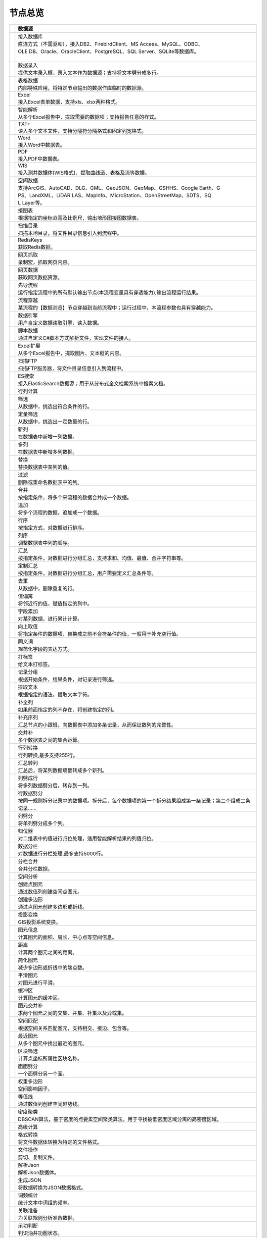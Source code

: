 .. _index:

节点总览
======================

.. list-table:: 
   :header-rows: 1


   * - 
     - 数据源
	 
   
   * - .. image:: images/NodeDBDirect.png
     - | 接入数据库
       | 直连方式（不需驱动），接入DB2、FirebirdClient、MS Access、MySQL、ODBC、
       | OLE DB、Oracle、OracleClient、PostgreSQL、SQL Server、SQLite等数据库。
       | 


   * - .. image:: images/NodeSplitString.png
     - | 数据录入
       | 提供文本录入框，录入文本作为数据源；支持将文本劈分成多行。


   * - .. image:: images/NodeCache.png
     - | 表格数据
       | 内部特殊应用，将特定节点输出的数据作库临时的数据源。


   * - .. image:: images/NodeExcelSheet.png
     - | Excel
       | 接入Excel表单数据，支持xls、xlsx两种格式。


   * - .. image:: images/NodeXLS.png
     - | 智能解析
       | 从多个Excel报告中，提取需要的数据项；支持报告任意的样式。


   * - .. image:: images/NodeTXTEx.png
     - | TXT+
       | 读入多个文本文件，支持分隔符分隔格式和固定列宽格式。


   * - .. image:: images/NodeWordImport.png
     - | Word
       | 接入Word中数据表。


   * - .. image:: images/NodePDFSource.png
     - | PDF
       | 接入PDF中数据表。


   * - .. image:: images/NodeWIS.png
     - | WIS
       | 接入测井数据体(WIS格式)，提取曲线道、表格及流等数据。


   * - .. image:: images/NodePolygonSource.png
     - | 空间数据
       | 支持ArcGIS、AutoCAD、DLG、GML、GeoJSON、GeoMap、GSHHS、Google Earth、G
       | PS、LandXML、LiDAR LAS、MapInfo、MicroStation、OpenStreetMap、SDTS、SQ
       | L Layer等。


   * - .. image:: images/NodeMapNO.png
     - | 接图表
       | 根据指定的坐标范围及比例尺，输出地形图接图数据表。


   * - .. image:: images/NodeScanFiles.png
     - | 扫描目录
       | 扫描本地目录，将文件目录信息引入到流程中。


   * - .. image:: images/NodeRedisGetAllkeys.png
     - | RedisKeys
       | 获取Redis数据。


   * - .. image:: images/NodeIMacros.png
     - | 网页抓取
       | 录制宏，抓取网页内容。


   * - .. image:: images/NodeWFKS.png
     - | 网页数据
       | 获取网页数据资源。


   * - .. image:: images/NodeRunStream.png
     - | 先导流程
       | 运行指定流程中的所有默认输出节点(本流程变量具有穿透能力),输出流程运行结果。


   * - .. image:: images/NodeStreamAppend.png
     - | 流程穿越
       | 某流程的【数据浏览】节点穿越到当前流程中；运行过程中，本流程参数也具有穿越能力。


   * - .. image:: images/NodeExSource.png
     - | 数据引擎
       | 用户自定义数据读取引擎，读入数据。


   * - .. image:: images/NodeScript.png
     - | 脚本数据
       | 通过自定义C#脚本方式解析文件，实现文件的接入。


   * - .. image:: images/NodeXLSEx.png
     - | Excel扩展
       | 从多个Excel报告中，提取图片、文本框的内容。


   * - .. image:: images/NodeFTP.png
     - | 扫描FTP
       | 扫描FTP服务器，将文件目录信息引入到流程中。


   * - .. image:: images/NodeESSource.png
     - | ES搜索
       | 接入ElasticSearch数据源；用于从分布式全文检索系统中搜索文档。



   * - 
     - 行列计算
	 
   
   * - .. image:: images/NodeSelect.png
     - | 筛选
       | 从数据中，挑选出符合条件的行。


   * - .. image:: images/NodeSample.png
     - | 定量筛选
       | 从数据中，挑选出一定数量的行。


   * - .. image:: images/NodeDerive.png
     - | 新列
       | 在数据表中新增一列数据。


   * - .. image:: images/NodeDeriveEx.png
     - | 多列
       | 在数据表中新增多列数据。


   * - .. image:: images/NodeFiller.png
     - | 替换
       | 替换数据表中某列的值。


   * - .. image:: images/NodeFilter.png
     - | 过滤
       | 删除或重命名数据表中的列。


   * - .. image:: images/NodeMerge.png
     - | 合并
       | 按指定条件，将多个来流程的数据合并成一个数据。


   * - .. image:: images/NodeAppend.png
     - | 追加
       | 将多个流程的数据，追加成一个数据。


   * - .. image:: images/NodeSort.png
     - | 行序
       | 按指定方式，对数据进行排序。


   * - .. image:: images/NodeFieldSort.png
     - | 列序
       | 调整数据表中列的顺序。


   * - .. image:: images/NodeAggregate.png
     - | 汇总
       | 按指定条件，对数据进行分组汇总，支持求和、均值、最值、合并字符串等。


   * - .. image:: images/NodeAggregateEx.png
     - | 定制汇总
       | 按指定条件，对数据进行分组汇总，用户需要定义汇总条件等。


   * - .. image:: images/NodeDistinct.png
     - | 去重
       | 从数据中，删除重复的行。


   * - .. image:: images/NodeFieldOffset.png
     - | 值偏离
       | 将邻近行的值，赋值指定的列中。


   * - .. image:: images/NodeRowID.png
     - | 字段累加
       | 对某列数据，进行累计计算。


   * - .. image:: images/NodeReplaceValue.png
     - | 向上取值
       | 将指定条件的数据项，替换成之前不合符条件的值，一般用于补充空行值。


   * - .. image:: images/NodeSynonym.png
     - | 同义词
       | 规范化字段的表达方式。


   * - .. image:: images/NodeWordMarker.png
     - | 打标签
       | 给文本打标签。


   * - .. image:: images/NodeBetweenRows.png
     - | 记录分组
       | 根据开始条件、结果条件，对记录进行筛选。


   * - .. image:: images/NodeGetStrings.png
     - | 提取文本
       | 根据指定的语法，提取文本字符。


   * - .. image:: images/NodeDeriveDy.png
     - | 补全列
       | 如果前面指定的列不存在，将创建指定的列。


   * - .. image:: images/NodeSequence.png
     - | 补充序列
       | 汇总节点的小跟班，向数据表中添加多条记录，从而保证数列的完整性。


   * - .. image:: images/NodeSet.png
     - | 交并补
       | 多个数据表之间的集合运算。


   * - .. image:: images/NodeRow2Col.png
     - | 行列转换
       | 行列转换,最多支持255行。


   * - .. image:: images/NodeRecord2Field.png
     - | 汇总转列
       | 汇总后，将某列数据项翻转成多个新列。


   * - .. image:: images/NodeFieldSplit.png
     - | 列劈成行
       | 将多列数据劈分后，转存到一列。


   * - .. image:: images/NodeRowSplit.png
     - | 行数据劈分
       | 按同一规则拆分记录中的数据项。拆分后，每个数据项的第一个拆分结果组成第一条记录；第二个组成二条记录……


   * - .. image:: images/NodeColumnSplit.png
     - | 列劈分
       | 将单列劈分成多个列。


   * - .. image:: images/NodeAdjustColumns.png
     - | 归位器
       | 对二维表中的值进行归位处理，适用智能解析结果的列值归位。


   * - .. image:: images/NodeZTable.png
     - | 数据分栏
       | 对数据进行分栏处理,最多支持5000行。


   * - .. image:: images/NodeZTableAppend.png
     - | 分栏合并
       | 合并分栏数据。



   * - 
     - 空间分析
	 
   
   * - .. image:: images/NodeCreatePoint.png
     - | 创建点图元
       | 通过数值列创建空间点图元。


   * - .. image:: images/NodePolyBuild.png
     - | 创建多边形
       | 通过点图元创建多边形或折线。


   * - .. image:: images/NodeGISProjection.png
     - | 投影变换
       | GIS投影系统变换。


   * - .. image:: images/NodeSpatialInfo.png
     - | 图元信息
       | 计算图元的面积、周长、中心点等空间信息。


   * - .. image:: images/NodeDistance.png
     - | 距离
       | 计算两个图元之间的距离。


   * - .. image:: images/NodeGeneralize.png
     - | 简化图元
       | 减少多边形或折线中的端点数。


   * - .. image:: images/NodeSmooth.png
     - | 平滑图元
       | 对图元进行平滑。


   * - .. image:: images/NodeBuffer.png
     - | 缓冲区
       | 计算图元的缓冲区。


   * - .. image:: images/NodeSpatialProcess.png
     - | 图元交并补
       | 求两个图元之间的交集、并集、补集以及异或集。


   * - .. image:: images/NodeSpatialMatch.png
     - | 空间匹配
       | 根据空间关系匹配图元，支持相交、接边、包含等。


   * - .. image:: images/NodeNearest.png
     - | 最近图元
       | 从多个图元中找出最近的图元。


   * - .. image:: images/NodePolygonSelect.png
     - | 区块筛选
       | 计算点坐标所属性区块名称。


   * - .. image:: images/NodePolygonSplit.png
     - | 面面劈分
       | 一个面劈分另一个面。


   * - .. image:: images/NodeImpact.png
     - | 权重多边形
       | 空间影响因子。


   * - .. image:: images/NodeContour.png
     - | 等值线
       | 通过数值列创建空间趋势线。


   * - .. image:: images/NodeDBSCAN.png
     - | 密度聚类
       | DBSCAN算法，基于密度的点要素空间聚类算法，用于寻找被低密度区域分离的高密度区域。



   * - 
     - 高级计算
	 
   
   * - .. image:: images/NodeFileConvert.png
     - | 格式转换
       | 将文件数据体转换为特定的文件格式。


   * - .. image:: images/NodeFileOpt.png
     - | 文件操作
       | 剪切、复制文件。


   * - .. image:: images/NodeJsonToken.png
     - | 解析Json
       | 解析Json数据体。


   * - .. image:: images/NodeToJsonString.png
     - | 生成JSON
       | 将数据转换为JSON数据格式。


   * - .. image:: images/NodeWord.png
     - | 词频统计
       | 统计文本中词组的频率。


   * - .. image:: images/NodePreAssociation.png
     - | 关联准备
       | 为关联规则分析准备数据。


   * - .. image:: images/NodeIndicatorCheck.png
     - | 示功判断
       | 判识油井功图状态。


   * - .. image:: images/NodeSourcePanel.png
     - | 数据源面板
       | 将数据字典，预处理接入数据源面板


   * - .. image:: images/NodeChange.png
     - | 数据源切换
       | 在多个流程之间进行切换。该节点有多个输入，通过该节点指定一个作为后续节点的数据源。


   * - .. image:: images/NodeExFunction.png
     - | 接口函数
       | 调用外部DLL文件中的静态函数，返回运行结果。


   * - .. image:: images/NodeExtestion.png
     - | 脚本处理
       | 通过自定义C#脚本方式处理数据。



   * - 
     - 数据库与数据质量
	 
   
   * - .. image:: images/NodeRedisCacheRead.png
     - | 读云缓存
       | 从Redis服务器缓存取数据。


   * - .. image:: images/NodeRedisCacheWrite.png
     - | 写云缓存
       | 向Redis服务器缓存前节点的数据。


   * - .. image:: images/NodeRedisGetData.png
     - | RedisData
       | 获取RedisData。


   * - .. image:: images/NodeDBTableCount.png
     - | 数据表计数
       | 计算数据表或视图的记录数。


   * - .. image:: images/NodeDBValues.png
     - | 数据库抽样
       | 从多个数据表中，挑选出一定量的行。


   * - .. image:: images/NodeDBFind.png
     - | 数据库查找
       | 从多个数据表中，查询整个数据库中某个特定值所在的表和字段。


   * - .. image:: images/NodeDBRun.png
     - | 数据库运行
       | 将前节点运行逻辑组织成SQL语句，由数据库执行。


   * - .. image:: images/NodeFieldNameMatch.png
     - | 字段名配对
       | 对多个数据表中字段名进行配对分析。


   * - .. image:: images/NodeFieldDesc.png
     - | 数据描述
       | 描述数据的统计量，字段的极值、均值、分位数、异常值等信息。


   * - .. image:: images/NodeFieldCompare.png
     - | 数据匹配度
       | 检查多个数据表中字段的匹配程度。


   * - .. image:: images/NodeSameField.png
     - | 同值匹配度
       | 检查多个数据表中，相同值条件下，字段的匹配程度。


   * - .. image:: images/NodeSummary.png
     - | 探索分析
       | 通过计算统计量、绘制相关图件，对数据探索分析。



   * - 
     - 经典算法
	 
   
   * - .. image:: images/NodeEDA.png
     - | EDA
       | 试探性数据分析。


   * - .. image:: images/NodeLinearRegression.png
     - | 线性回归
       | 用线性回归方程对一个或多个自变量和因变量之间关系进行建模。


   * - .. image:: images/NodeLogisticRegression.png
     - | 逻辑回归
       | 用逻辑回归方程对一个或多个自变量和因变量之间关系进行建模。


   * - .. image:: images/NodeRegression.png
     - | 广义回归
       | 广义线性模型,包括线性回归、逻辑回归、泊松回归、逆高斯回归、伽马回归等若干种。


   * - .. image:: images/Nodehclust.png
     - | 系统聚类
       | 是将个样品分成若干类的方法。


   * - .. image:: images/NodeKCentroidsCluster.png
     - | 动态聚类
       | 以空间中k个点为中心进行聚类，对最靠近他们的对象归类。


   * - .. image:: images/NodeETS.png
     - | 时间序列
       | 将同一统计指标的数值按其发生的时间先后顺序排列而成的数列。


   * - .. image:: images/NodeKNN.png
     - | 邻近算法
       | 如果一个样本在特征空间中的k个最相邻的样本中的大多数属于某一个类别，则该样本也属于这个类别，并具有这个类别上样本的特性。


   * - .. image:: images/NodeAssociationRule.png
     - | 关联规则
       | 关联规则挖掘属于无监督学习方法，它描述的是在一个事物中物品间同时出现的规律的知识模式。


   * - .. image:: images/NodeNaiveBayesClassifier.png
     - | 朴素贝叶斯
       | 一种基于独立假设贝叶斯定理的简单概率分类器。


   * - .. image:: images/NodeNeuralNetwork.png
     - | 神经网络
       | 试图模仿大脑的神经元之间传递，处理信息的模式。


   * - .. image:: images/NodeRandomForest.png
     - | 随机森林
       | 利用多棵树对样本进行训练并预测的一种分类器。


   * - .. image:: images/NodeSVM.png
     - | SVM
       | 支持向量机SVM(Support Vector Machine）是一个有监督的学习模型，通常用来进行模式识别、分类、以及回归分析。


   * - .. image:: images/NodeDecisionTree.png
     - | 决策树
       | 一种树形结构，其中每个内部节点表示一个属性上的测试，每个分支代表一个测试输出，每个叶节点代表一种类别。



   * - 
     - 数据可视化
	 
   
   * - .. image:: images/NodeTatukGIS.png
     - | 地理图
       | 绘制条形图、饼图、柱状图、开发现状图等平面专题图件。


   * - .. image:: images/NodeWebMap.png
     - | WebMap
       | 在线地图，在百度地图、谷歌影像上展示数据。


   * - .. image:: images/NodeColorMap.png
     - | 专题地图
       | 生成颜色渲染的专题地图。


   * - .. image:: images/NodeHeatmapMap.png
     - | 地理热力图
       | 热力图与地理图相结合。


   * - .. image:: images/NodeGoogleEarth.png
     - | 高清影像
       | 将数据推送Skyline、GoogleEarth软件中进行展示。


   * - .. image:: images/NodeChartP.png
     - | 常用统计图
       | 绘制柱状图、条形图、饼图、折线图、散点图、面积图等常用统计图。


   * - .. image:: images/NodeWebChartEx.png
     - | 智能统计图
       | 自定义EChart图。


   * - .. image:: images/NodeHistogram.png
     - | 直方图
       | 绘制直方图。


   * - .. image:: images/NodeTempletChart.png
     - | 地质图版
       | 绘制岩性三角分类图、C-M图、孔渗恢复、压汞曲线、施氏网、吴氏网、童宪章图版等多种地质研究常用的图版。


   * - .. image:: images/NodeIndicator.png
     - | 示功图
       | 绘制油井示功图。


   * - .. image:: images/NodeWordCloud.png
     - | 词云图
       | 词云图，反映热点词汇。


   * - .. image:: images/NodeHeatmapCartesian.png
     - | 热力图
       | 以特殊高亮的形式显示热衷的区域。


   * - .. image:: images/NodeWebChartTest.png
     - | JsChart
       | 通过JS脚本定义EChart图形，进行数据可视化。


   * - .. image:: images/NodeEchartGraph.png
     - | 力引导
       | 以力引导图的形式展示关系数据。


   * - .. image:: images/NodeEchartTree.png
     - | 树状图
       | 以树状的形式展示层级数据。


   * - .. image:: images/NodeEchartTreemap.png
     - | 矩形树图
       | 以矩形树图的形式展示层级数据，如产量构成。


   * - .. image:: images/NodeSankey.png
     - | 桑基图
       | 以桑基图的形式展示关系数据。



   * - 
     - 数据发布
	 
   
   * - .. image:: images/NodeTable.png
     - | 浏览数据
       | 以二维表的形式输出数据。


   * - .. image:: images/NodePivotgird.png
     - | 透视表
       | 以透视表的形式输出数据。


   * - .. image:: images/NodeDBWrite.png
     - | 写入数据库
       | 将数据表写入数据库中，支持Oracle、SQL Server、MySql、Access、DB2、Post
       | gresql、Firebird、dBASE、SQLite、FoxPro等数据库。


   * - .. image:: images/NodeDBWriteEx.png
     - | 写入MySql
       | 极速，将数据表写入数据库中，目前支持MySql数据库。


   * - .. image:: images/NodeDBBackup.png
     - | 数据库备份
       | 备份数据库中的多张数据表


   * - .. image:: images/NodeExport.png
     - | 保存为文件
       | 输出数据表，支持Excel、Word、HTML、PDF、XML等多种格式。


   * - .. image:: images/NodeGISExport.png
     - | 存空间文件
       | 输出空间数据，支持ArcGIS、AutoCAD、GML、GeoJSON、Google Earth、GPS、MapInfo等多种格式。


   * - .. image:: images/NodeDownload.png
     - | 数据项转存
       | 将文本、BLOB、网络地址数据项转存为单个文件。


   * - .. image:: images/NodeZIP.png
     - | ZIP压缩
       | 文件收集器的跟班，打包压缩文件流生成ZIP文件，保存到磁盘中或向后流转。


   * - .. image:: images/NodeFTPBrowser.png
     - | FTP下载
       | 在线查看、批量下载FTP文件。


   * - .. image:: images/NodeFTPUpload.png
     - | FTP上传
       | FTP上传文件。


   * - .. image:: images/NodeScp.png
     - | SCP
       | 使用SCP协议，安全拷贝。


   * - .. image:: images/NodeRedisSender.png
     - | RedisWrite
       | 向Redis发数据。


   * - .. image:: images/NodeSendEmail.png
     - | 发邮件
       | 将数据处理的结果，发送特定的邮箱。


   * - .. image:: images/NodeSMS.png
     - | 发短信
       | 将数据处理的结果，发送指定的手机上。


   * - .. image:: images/NodeWeixin.png
     - | 发微信
       | 将数据处理的结果，发送指定的微信帐号。


   * - .. image:: images/NodeDict.png
     - | 划词字典
       | 生成划词字典。


   * - .. image:: images/NodeThink.png
     - | 注释
       | 记载临时想法，不进行任何计算。


   * - .. image:: images/NodeWebLogger.png
     - | 消息步骤
       | 向WebService发送一条消息。


   * - .. image:: images/NodeESWrite.png
     - | ES索引
       | 写入ElasticSearch；用于向分布式全文检索系统写入索引信息。



   * - 
     - 报告与软件接口
	 
   
   * - .. image:: images/NodeHtmlReport.png
     - | 浏览报告
       | 通过MarkDown技术，将数据以报告形式展现。


   * - .. image:: images/NodeHtmlTable.png
     - | HTML表格
       | 通过模板生成HTML表格。


   * - .. image:: images/NodeExcelTempleteHelper.png
     - | XLS模板
       | Excel模板制作器。


   * - .. image:: images/NodeExportXLS.png
     - | Excel
       | 将数据输出Excel中，支持模板，可插入文本、图片等内容。


   * - .. image:: images/NodeExcelCombine.png
     - | Excel合并
       | 将前节点输出的Excel表单，合并成一个文件。


   * - .. image:: images/NodeExportDoc.png
     - | WordEx
       | 以模板方式，将数据输出Word中，可插入文本、图片、表单、Excel表单等内容。


   * - .. image:: images/NodeDocCombine.png
     - | Word合并
       | 将节点输出的Word表单，合并成一个文件。


   * - .. image:: images/NodePPT.png
     - | PPT
       | 以模板方式，将数据输出PPT中，可插入文本、图片、表单、Excel表单等内容。


   * - .. image:: images/NodePPTCombine.png
     - | PPT合并
       | 将前节点输出的PPT，合并成一个文件。


   * - .. image:: images/NodeSVG.png
     - | SVG
       | 使用SVG模板，输出图形。


   * - .. image:: images/NodeSuferFile.png
     - | Sufer
       | Sufer软件接口，将数据推送至Sufer中，绘制等值线。


   * - .. image:: images/NodeBas.png
     - | Bas
       | 通过自定义Bas脚本方式处理数据。


   * - .. image:: images/NodeBat.png
     - | CMD
       | 运行Windows批处理命名，处理数据。


   * - .. image:: images/NodeScriptOutput.png
     - | C#
       | 通过自定义C#脚本方式处理数据。


   * - .. image:: images/NodeGMT.png
     - | GMT
       | 运行GMT，处理数据。


   * - .. image:: images/NodePython.png
     - | Python
       | 通过自定义Python脚本方式处理数据。


   * - .. image:: images/NodeREx.png
     - | R
       | 粘入R代码进行调试，输出结果


   * - .. image:: images/NodeSSH.png
     - | SSH
       | 使用SSH协议，远程控制计算机并执行命令。


   * - .. image:: images/NodeExOutput.png
     - | 通用接口
       | 将数据推送给DLL或指定的流程中，实现外部平台、系统的接入。


   * - .. image:: images/NodePDFCombine.png
     - | PDF
       | 将前节点中的文档，合并成一个PDF文件。



   * - 
     - 运行控制
	 
   
   * - .. image:: images/NodeParameter.png
     - | 更新变量
       | 将取值字段第一行的值，赋值给流程变量。


   * - .. image:: images/NodeDispatcher.png
     - | 流程调度
       | IF/FOR,选择性运行指定流程中的所有默认输出节点。


   * - .. image:: images/NodeStreamCollection.png
     - | 文件收集器
       | 将节点输出的文件流，整合入库。


   * - .. image:: images/NodeStreamRunner.png
     - | 顺序运行器
       | 运行节点，并向后流转前节点的数据。


   * - .. image:: images/NodeStreamCondRunner.png
     - | 条件运行器
       | 根据指定的条件运行节点。


